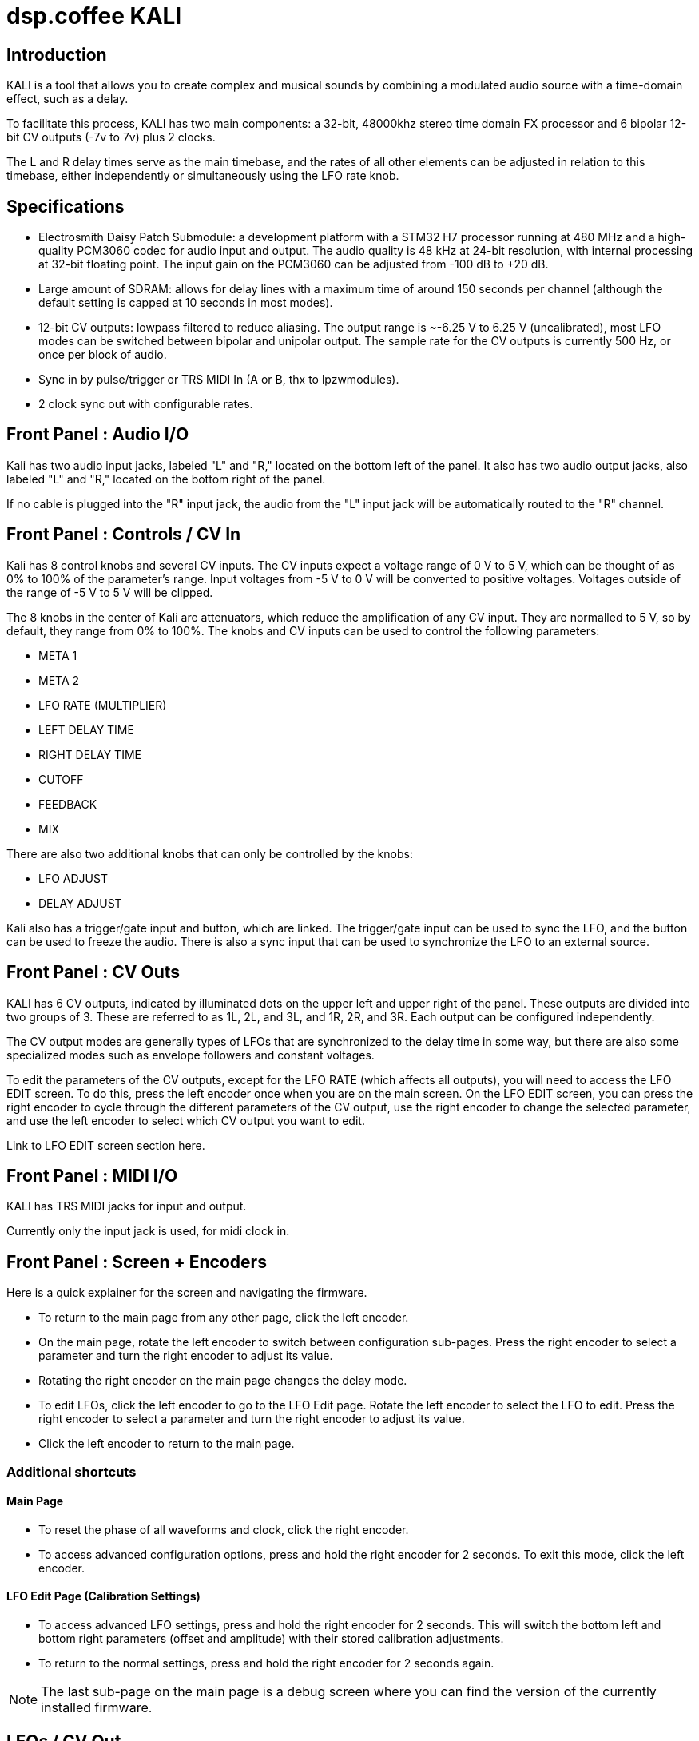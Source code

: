 = dsp.coffee KALI

== Introduction

KALI is a tool that allows you to create complex and musical sounds by combining a modulated audio source with a time-domain effect, such as a delay.

To facilitate this process, KALI has two main components: a 32-bit, 48000khz stereo time domain FX processor and 6 bipolar 12-bit CV outputs (-7v to 7v) plus 2 clocks.

The L and R delay times serve as the main timebase, and the rates of all other elements can be adjusted in relation to this timebase, either independently or simultaneously using the LFO rate knob.

== Specifications

* Electrosmith Daisy Patch Submodule: a development platform with a STM32 H7 processor running at 480 MHz and a high-quality PCM3060 codec for audio input and output. The audio quality is 48 kHz at 24-bit resolution, with internal processing at 32-bit floating point. The input gain on the PCM3060 can be adjusted from -100 dB to +20 dB.
* Large amount of SDRAM: allows for delay lines with a maximum time of around 150 seconds per channel (although the default setting is capped at 10 seconds in most modes).
* 12-bit CV outputs: lowpass filtered to reduce aliasing. The output range is ~-6.25 V to 6.25 V (uncalibrated), most LFO modes can be switched between bipolar and unipolar output. The sample rate for the CV outputs is currently 500 Hz, or once per block of audio.
* Sync in by pulse/trigger or TRS MIDI In (A or B, thx to lpzwmodules).
* 2 clock sync out with configurable rates.

== Front Panel : Audio I/O

Kali has two audio input jacks, labeled "L" and "R," located on the bottom left of the panel. It also has two audio output jacks, also labeled "L" and "R," located on the bottom right of the panel.

If no cable is plugged into the "R" input jack, the audio from the "L" input jack will be automatically routed to the "R" channel. 

== Front Panel : Controls / CV In

Kali has 8 control knobs and several CV inputs. The CV inputs expect a voltage range of 0 V to 5 V, which can be thought of as 0% to 100% of the parameter's range. Input voltages from -5 V to 0 V will be converted to positive voltages. Voltages outside of the range of -5 V to 5 V will be clipped.

The 8 knobs in the center of Kali are attenuators, which reduce the amplification of any CV input. They are normalled to 5 V, so by default, they range from 0% to 100%. The knobs and CV inputs can be used to control the following parameters:

* META 1
* META 2
* LFO RATE (MULTIPLIER)
* LEFT DELAY TIME
* RIGHT DELAY TIME
* CUTOFF
* FEEDBACK
* MIX

There are also two additional knobs that can only be controlled by the knobs:

* LFO ADJUST
* DELAY ADJUST

Kali also has a trigger/gate input and button, which are linked. The trigger/gate input can be used to sync the LFO, and the button can be used to freeze the audio. There is also a sync input that can be used to synchronize the LFO to an external source.

== Front Panel : CV Outs

KALI has 6 CV outputs, indicated by illuminated dots on the upper left and upper right of the panel. These outputs are divided into two groups of 3. These are referred to as 1L, 2L, and 3L, and 1R, 2R, and 3R. Each output can be configured independently.

The CV output modes are generally types of LFOs that are synchronized to the delay time in some way, but there are also some specialized modes such as envelope followers and constant voltages.

To edit the parameters of the CV outputs, except for the LFO RATE (which affects all outputs), you will need to access the LFO EDIT screen. To do this, press the left encoder once when you are on the main screen. On the LFO EDIT screen, you can press the right encoder to cycle through the different parameters of the CV output, use the right encoder to change the selected parameter, and use the left encoder to select which CV output you want to edit.

Link to LFO EDIT screen section here.

== Front Panel : MIDI I/O

KALI has TRS MIDI jacks for input and output.

Currently only the input jack is used, for midi clock in.

== Front Panel : Screen + Encoders
Here is a quick explainer for the screen and navigating the firmware.

* To return to the main page from any other page, click the left encoder.
* On the main page, rotate the left encoder to switch between configuration sub-pages. Press the right encoder to select a parameter and turn the right encoder to adjust its value.
* Rotating the right encoder on the main page changes the delay mode.
* To edit LFOs, click the left encoder to go to the LFO Edit page. Rotate the left encoder to select the LFO to edit. Press the right encoder to select a parameter and turn the right encoder to adjust its value.
* Click the left encoder to return to the main page.

=== Additional shortcuts

==== Main Page

* To reset the phase of all waveforms and clock, click the right encoder.
* To access advanced configuration options, press and hold the right encoder for 2 seconds. To exit this mode, click the left encoder.

==== LFO Edit Page (Calibration Settings)

* To access advanced LFO settings, press and hold the right encoder for 2 seconds. This will switch the bottom left and bottom right parameters (offset and amplitude) with their stored calibration adjustments.
* To return to the normal settings, press and hold the right encoder for 2 seconds again.

NOTE: The last sub-page on the main page is a debug screen where you can find the version of the currently installed firmware.

== LFOs / CV Out

In modular synthesis, an LFO (low-frequency oscillator) is a type of oscillator that produces a periodic waveform at a frequency range below the range of human hearing (generally below 20 Hz). LFOs are typically used to modulate various parameters of other modules in a modular synthesizer, such as the pitch of an oscillator, the cutoff frequency of a filter, or the amplitude of an envelope generator.

Using multiple synchronized LFOs can allow for more complex and interesting modulations to be achieved. For example, you could use one LFO to modulate the pitch of an oscillator and another LFO to modulate the cutoff frequency of a filter, creating a constantly evolving sound. By synchronizing the two LFOs, you can ensure that the modulations are in phase, which can create a more cohesive and rhythmic sound.

=== Exploring LFO Modes

To browse the LFO modes in Kali, select the LFO Edit page by clicking the left encoder on the main page. From here, you can select which LFO you want to edit by rotating the left encoder. You can also adjust the waveform, frequency, and other parameters of the LFO by pressing the right encoder to select a parameter and then turning the right encoder to adjust the value.

On the LFO Edit page, the LFO MODE parameter will be highlighted. You can change the selected parameter by turning the right encoder. To move to the next parameter, click the right encoder.

The LFO ADJ % shows the current setting for LFO ADJ on the selected LFO. LFO ADJ affects different LFO modes in different ways, such as adding slew to the S+H mode or changing the pulse width for the square and polyblep square shapes in SYNC mode.

NOTE: LFO ADJ is a takeover knob, which means it only changes the setting if you turn the knob while on the LFO Edit page.

Experiment with different LFO settings to reate interesting modulations in your sound.

=== How LFO Rates in KALI Work

In KALI, the LFO rates are synchronized with the delay times. The base frequency for the LFOs is calculated based on the current delay time.

There are two ways to adjust the LFO rate:

* The LFO RATE knob on the front panel applies a rate multiplier to all LFOs equally.
* Each LFO has an independent multiplier/divider setting, which can be changed separately.

The final LFO rate is calculated by multiplying the base frequency, the LFO rate, and the multiplier/divider (unique to each cv out).

NOTE: If you want to reset all the LFOs to the same phase, go to the main page and click the right encoder.

== Delay/FX Modes
There are currently 4 major modes in Kali:

* "Basic" mode contains a standard delay and a ping-pong delay. The standard delay has two submodes: "Linked" and "Unlinked". In "Linked" mode, the right delay is set as a ratio of the left delay. In "Unlinked" mode, the left and right delays are independent. The ping-pong delay bounces the sound between the left and right channels.
* "Parvati" mode contains a "Chorus" submode and several variations of granular delays. The "Chorus" submode creates a detuned and modulated version of the audio signal, creating a thicker sound. The granular submodes break the audio signal into small grains and reassemble them at a different speed, creating a time-warping effect.
* "Kali" mode contains digital distortion algorithms that are applied to the audio signal before it is passed through a standard delay.
* "External Feedback" mode allows you to route the left output to another module (such as a filter), and then back into Kali's right input, before the signal is fed back into the delay line. This creates a feedback loop that can create a range of effects from subtle echoes to distorted and chaotic sounds.

The right encoder changes the major mode.

The "Delay Adj" knob just below the right encoder allows you to switch between different submodes of the major mode. Each submode has two settings that correspond to the "Meta 1" and "Meta 2" knobs. These settings are sensitive to the current mode and will behave differently depending on the mode you are in.

== Patch Examples

To start, try the following settings in Basic mode:

* Set "Meta 1" and "Meta 2" to their lowest settings.
* Set "L Time" and "R Time" to 25%.
* Set "Cutoff" to 75-100%.
* Set "Feedback" to 50-90% (this may behave erratically in some modes).
* Set "Wet/Dry" to 50%.

Now, with some audio input, start adjusting the "Meta 1" and "Meta 2" knobs. In this mode, "Meta 1" fine-tunes the delay time, while "Meta 2" divides the delay time by a whole number.

== Credits
* Code: Joseph Misra (proswell)
* Panel: Nathaniel Reeves (nkurence)